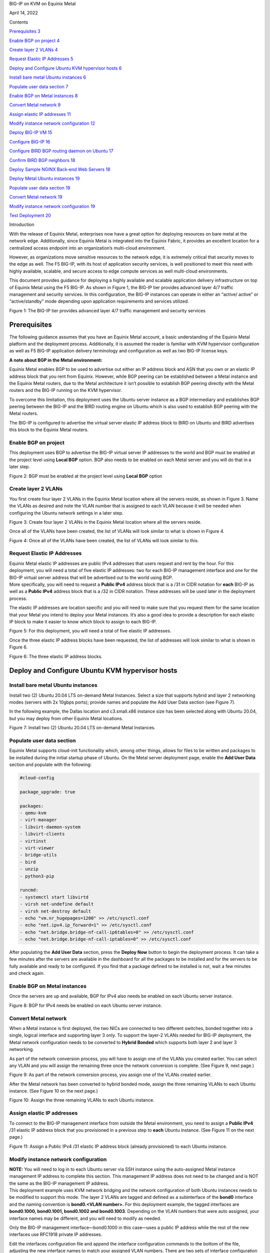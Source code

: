 BIG-IP on KVM on Equinix Metal

April 14, 2022

Contents

`Prerequisites 3 <#prerequisites>`__

`Enable BGP on project 4 <#enable-bgp-on-project>`__

`Create layer 2 VLANs 4 <#create-layer-2-vlans>`__

`Request Elastic IP Addresses 5 <#request-elastic-ip-addresses>`__

`Deploy and Configure Ubuntu KVM hypervisor hosts
6 <#deploy-and-configure-ubuntu-kvm-hypervisor-hosts>`__

`Install bare metal Ubuntu instances
6 <#install-bare-metal-ubuntu-instances>`__

`Populate user data section 7 <#populate-user-data-section>`__

`Enable BGP on Metal instances 8 <#enable-bgp-on-metal-instances>`__

`Convert Metal network 9 <#convert-metal-network>`__

`Assign elastic IP addresses 11 <#assign-elastic-ip-addresses>`__

`Modify instance network configuration
12 <#modify-instance-network-configuration>`__

`Deploy BIG-IP VM 15 <#deploy-big-ip-vm>`__

`Configure BIG-IP 16 <#configure-big-ip>`__

`Configure BIRD BGP routing daemon on Ubuntu
17 <#configure-bird-bgp-routing-daemon-on-ubuntu>`__

`Confirm BIRD BGP neighbors 18 <#confirm-bird-bgp-neighbors>`__

`Deploy Sample NGINX Back-end Web Servers
18 <#deploy-sample-nginx-back-end-web-servers>`__

`Deploy Metal Ubuntu instances 19 <#deploy-metal-ubuntu-instances>`__

`Populate user data section 19 <#populate-user-data-section-1>`__

`Convert Metal network 19 <#convert-metal-network-1>`__

`Modify instance network configuration
19 <#modify-instance-network-configuration-1>`__

`Test Deployment 20 <#test-deployment>`__

Introduction

With the release of Equinix Metal, enterprises now have a great option
for deploying resources on bare metal at the network edge. Additionally,
since Equinix Metal is integrated into the Equinix Fabric, it provides
an excellent location for a centralized access endpoint into an
organization’s multi-cloud environment.

However, as organizations move sensitive resources to the network edge,
it is extremely critical that security moves to the edge as well. The F5
BIG-IP, with its host of application security services, is well
positioned to meet this need with highly available, scalable, and secure
access to edge compute services as well multi-cloud environments.

This document provides guidance for deploying a highly available and
scalable application delivery infrastructure on top of Equinix Metal
using the F5 BIG-IP. As shown in Figure 1, the BIG-IP tier provides
advanced layer 4/7 traffic management and security services. In this
configuration, the BIG-IP instances can operate in either an “active/
active” or “active/standby” mode depending upon application requirements
and services utilized.

|Diagram Description automatically generated|

Figure 1: The BIG-IP tier provides advanced layer 4/7 traffic management
and security services

Prerequisites
=============

The following guidance assumes that you have an Equinix Metal account, a
basic understanding of the Equinix Metal platform and the deployment
process. Additionally, it is assumed the reader is familiar with KVM
hypervisor configuration as well as F5 BIG-IP application delivery
terminology and configuration as well as two BIG-IP license keys.

**A note about BGP in the Metal environment:**

Equinix Metal enables BGP to be used to advertise out either an IP
address block and ASN that you own or an elastic IP address block that
you rent from Equinix. However, while BGP peering can be established
between a Metal instance and the Equinix Metal routers, due to the Metal
architecture it isn’t possible to establish BGP peering directly with
the Metal routers and the BIG-IP running on the KVM hypervisor.

To overcome this limitation, this deployment uses the Ubuntu server
instance as a BGP intermediary and establishes BGP peering between the
BIG-IP and the BIRD routing engine on Ubuntu which is also used to
establish BGP peering with the Metal routers.

The BIG-IP is configured to advertise the virtual server elastic IP
address block to BIRD on Ubuntu and BIRD advertises this block to the
Equinix Metal routers.

Enable BGP on project
---------------------

This deployment uses BGP to advertise the BIG-IP virtual server IP
addresses to the world and BGP must be enabled at the project level
using **Local BGP** option. BGP also needs to be enabled on each Metal
server and you will do that in a later step.

|Graphical user interface Description automatically generated with
medium confidence|

Figure 2: BGP must be enabled at the project level using **Local BGP**
option

Create layer 2 VLANs
--------------------

You first create four layer 2 VLANs in the Equinix Metal location where
all the servers reside, as shown in Figure 3. Name the VLANs as desired
and note the VLAN number that is assigned to each VLAN because it will
be needed when configuring the Ubuntu network settings in a later step.

|Graphical user interface Description automatically generated|

Figure 3: Create four layer 2 VLANs in the Equinix Metal location where
all the servers reside.

Once all of the VLANs have been created, the list of VLANs will look
similar to what is shown in Figure 4.

|Graphical user interface, application Description automatically
generated|

Figure 4: Once all of the VLANs have been created, the list of VLANs
will look similar to this.

Request Elastic IP Addresses
----------------------------

| Equinix Metal elastic IP addresses are public IPv4 addresses that
  users request and rent by the hour. For this deployment, you will need
  a total of five elastic IP addresses: two for each BIG-IP management
  interface and one for the BIG-IP virtual server address that will be
  advertised out to the world using BGP.
| More specifically, you will need to request a **Public IPv4** address
  block that is a /31 in CIDR notation for **each** BIG-IP as well as a
  **Public IPv4** address block that is a /32 in CIDR notation. These
  addresses will be used later in the deployment process.

The elastic IP addresses are location specific and you will need to make
sure that you request them for the same location that your Metal you
intend to deploy your Metal instances. It’s also a good idea to provide
a description for each elastic IP block to make it easier to know which
block to assign to each BIG-IP.

|Graphical user interface, application Description automatically
generated|

Figure 5: For this deployment, you will need a total of five elastic IP
addresses.

Once the three elastic IP address blocks have been requested, the list
of addresses will look similar to what is shown in Figure 6.

|Graphical user interface, application Description automatically
generated|

Figure 6: The three elastic IP address blocks.

Deploy and Configure Ubuntu KVM hypervisor hosts
================================================

Install bare metal Ubuntu instances 
------------------------------------

Install two (2) Ubuntu 20.04 LTS on-demand Metal Instances. Select a
size that supports hybrid and layer 2 networking modes (servers with 2x
10gbps ports); provide names and populate the Add User Data section (see
Figure 7).

In the following example, the Dallas location and c3.small.x86 instance
size has been selected along with Ubuntu 20.04, but you may deploy from
other Equinix Metal locations.

|Graphical user interface, application, website, Teams Description
automatically generated|\ Figure 7: Install two (2) Ubuntu 20.04 LTS
on-demand Metal Instances.

Populate user data section
--------------------------

Equinix Metal supports cloud-init functionality which, among other
things, allows for files to be written and packages to be installed
during the initial startup phase of Ubuntu. On the Metal server
deployment page, enable the **Add User Data** section and populate with
the following:

.. code:: bash

   #cloud-config

   package_upgrade: true

   packages:
   - qemu-kvm
   - virt-manager
   - libvirt-daemon-system
   - libvirt-clients
   - virtinst
   - virt-viewer
   - bridge-utils
   - bird
   - unzip
   - python3-pip

   runcmd:
   - systemctl start libvirtd
   - virsh net-undefine default
   - virsh net-destroy default
   - echo "vm.nr_hugepages=1200" >> /etc/sysctl.conf
   - echo "net.ipv4.ip_forward=1" >> /etc/sysctl.conf
   - echo "net.bridge.bridge-nf-call-ip6tables=0" >> /etc/sysctl.conf
   - echo "net.bridge.bridge-nf-call-iptables=0" >> /etc/sysctl.conf

After populating the **Add User Data** section, press the **Deploy Now**
button to begin the deployment process. It can take a few minutes after
the servers are available in the dashboard for all the packages to be
installed and for the servers to be fully available and ready to be
configured. If you find that a package defined to be installed is not,
wait a few minutes and check again.

Enable BGP on Metal instances
-----------------------------

Once the servers are up and available, BGP for IPv4 also needs be
enabled on each Ubuntu server instance.

|Graphical user interface, application Description automatically
generated|

|Graphical user interface, application, Teams Description automatically
generated|

Figure 8: BGP for IPv4 needs be enabled on each Ubuntu server instance.

Convert Metal network
---------------------

When a Metal instance is first deployed, the two NICs are connected to
two different switches, bonded together into a single, logical interface
and supporting layer 3 only. To support the layer-2 VLANs needed for
BIG-IP deployment, the Metal network configuration needs to be converted
to **Hybrid Bonded** which supports both layer 2 and layer 3 networking.

As part of the network conversion process, you will have to assign one
of the VLANs you created earlier. You can select any VLAN and you will
assign the remaining three once the network conversion is complete. (See
Figure 9, next page.)

|Graphical user interface, application Description automatically
generated|

Figure 9: As part of the network conversion process, you assign one of
the VLANs created earlier.

After the Metal network has been converted to hybrid bonded mode, assign
the three remaining VLANs to each Ubuntu instance. (See Figure 10 on the
next page.)

|Graphical user interface, application, Teams Description automatically
generated|

Figure 10: Assign the three remaining VLANs to each Ubuntu instance.

Assign elastic IP addresses
---------------------------

To connect to the BIG-IP management interface from outside the Metal
environment, you need to assign a **Public IPv4** /31 elastic IP address
block that you provisioned in a previous step to **each** Ubuntu
instance. (See Figure 11 on the next page.)

|Graphical user interface, application Description automatically
generated|

Figure 11: Assign a Public IPv4 /31 elastic IP address block (already
provisioned) to each Ubuntu instance.

Modify instance network configuration 
--------------------------------------

| **NOTE:** You will need to log in to each Ubuntu server via SSH
  instance using the auto-assigned Metal instance management IP address
  to complete this section. This management IP address does not need to
  be changed and is NOT the same as the BIG-IP management IP address.
| This deployment example uses KVM network bridging and the network
  configuration of both Ubuntu instances needs to be modified to support
  this mode. The layer 2 VLANs are tagged and defined as a subinterface
  of the **bond0** interface and the naming convention is **bond0.<VLAN
  number>.** For this deployment example, the tagged interfaces are
  **bond0.1000, bond0.1001, bond0.1002 and bond0.1003**. Depending on
  the VLAN numbers that were auto assigned, your interface names may be
  different, and you will need to modify as needed.

Only the BIG-IP management interface—bond0.1000 in this case—uses a
public IP address while the rest of the new interfaces use RFC1918
private IP addresses.

Edit the interfaces configuration file and append the interface
configuration commands to the bottom of the file, adjusting the new
interface names to match your assigned VLAN numbers. There are two sets
of interface configuration commands below, one for each Ubuntu instance.
Be sure to use different RFC1918 IP addresses for each Ubuntu instance,
while making sure that the matching interfaces are in the same subnet.

| Additionally, the BIG-IP management IP address—highlighted below in
  red—need to be changed to match the **first** address of the elastic
  IP address blocks that you requested in a previous step.
| As an example, if the /31 elastic IP address block you requested was
  147.28.141.130/31, the IP address you would define on the Ubuntu
  network configuration would be 147.28.141.130. In a later step, you
  will assign the second IP address of the block—147.28.141.131—as the
  BIG-IP management IP address.

**Ubuntu #1**

vi /etc/network/interfaces

auto br0
iface br0 inet static
address <first IP of BIG-IP mgmt address block>
netmask 255.255.255.254
bridge_ports bond0.1000
bridge_stp off
bridge-fd 0
bridge_maxwait 0

auto bond0.1001
iface bond0.1001 inet manual
pre-up sleep 5
vlan-raw-device bond0
auto br1
iface br1 inet static
address 192.168.10.10
netmask 255.255.255.0
bridge_ports bond0.1001
bridge_stp off
bridge-fd 0
bridge_maxwait 0

auto bond0.1002
iface bond0.1002 inet manual
pre-up sleep 5
vlan-raw-device bond0

auto br2
iface br2 inet static
address 192.168.20.10
netmask 255.255.255.0
bridge_ports bond0.1002
bridge_stp off
bridge-fd 0
bridge_maxwait 0

auto bond0.1003
iface bond0.1003 inet manual
pre-up sleep 5
vlan-raw-device bond0

auto br3
iface br3 inet static
address 192.168.30.10
netmask 255.255.255.0
bridge_ports bond0.1003
bridge_stp off
bridge-fd 0
bridge_maxwait 0

**Ubuntu #2**

vi /etc/network/interfaces

auto br0
iface br0 inet static
address <first IP of BIG-IP mgmt address block>
netmask 255.255.255.254
bridge_ports bond0.1000
bridge_stp off
bridge-fd 0
bridge_maxwait 0

auto bond0.1001
iface bond0.1001 inet manual
pre-up sleep 5
vlan-raw-device bond0
auto br1
iface br1 inet static
address 192.168.10.20
netmask 255.255.255.0
bridge_ports bond0.1001
bridge_stp off
bridge-fd 0
bridge_maxwait 0

auto bond0.1002
iface bond0.1002 inet manual
pre-up sleep 5
vlan-raw-device bond0

auto br2
iface br2 inet static
address 192.168.20.20
netmask 255.255.255.0
bridge_ports bond0.1002
bridge_stp off
bridge-fd 0
bridge_maxwait 0

auto bond0.1003
iface bond0.1003 inet manual
pre-up sleep 5
vlan-raw-device bond0

auto br3
iface br3 inet static
address 192.168.30.20
netmask 255.255.255.0
bridge_ports bond0.1003
bridge_stp off
bridge-fd 0
po0 mnbridge_maxwait 0

Restart networking services to enable the new configuration.

systemctl restart networking

Next, validate communication between the Ubuntu servers by pinging from
one to the corresponding VLAN IP address of the other, *e.g.*,
192.168.10.10 -> 192.168.10.20.

Deploy BIG-IP VM
================

Now that the KVM hypervisor networking is properly configured, download
the latest **qcow2 BIG-IP** image from downloads.f5.com and perform the
following steps on each Ubuntu instance:

Unzip and copy the downloaded image file to the /var/lib/libvirt/images
directory

Next, create BIG-IP virtual machine using virt-install utility,
adjusting the image name (highlighted in red) as appropriate.

virt-install --name big-ip --ram 16384 --vcpus=8 --os-variant=centos7.0
\\

--network bridge=br0,model=virtio \\

--network bridge=br1,model=virtio \\

--network bridge=br2,model=virtio \\

--network bridge=br3,model=virtio \\

--accelerate \\

--disk
path=/var/lib/libvirt/images/BIGIP-16.1.2.1-0.0.10.qcow2,bus=virtio,cache=none,size=96
\\

--noautoconsole --noreboot --import

Start the virtual machine and also set to autostart when Ubuntu is
rebooted:

| virsh start big-ip
| virsh autostart big-ip

Get the console number of the BIG-IP virtual machine:

virsh list

After waiting a few minutes, connect to BIG-IP console using console ID
number. For example, if the number 1 was returned from the **virsh
list** command:

virsh console 1

Login to BIG-IP and change password for root from the default.
Additionally, while the admin password is also changed at the same time
as the root password, it’s marked as expired and must be changed the
next time the admin user logs in. To avoid having the change the admin
password later, use the following TMSH commands to change it now:

| tmsh modify auth password admin
| tmsh save /sys config

Configure BIG-IP management interface and set IP address to second
elastic IP address of the /31 used for management and set management
route to the first elastic IP address of the /31 used for BIG-IP
management.

For example, if the Metal elastic IP address block is
**147.28.141.130/31**, configure the management IP address to be
**147.28.141.131** and the management route to be **147.28.141.130**.

Configure BIG-IP
----------------

Instead of using the BIG-IP web UI to configure the BIG-IP, you will use
the BIG-IP CLI and TMSH commands to configure the BIG-IP instances.
Below, are two sets of commands: one for BIG-IP #1 and the other for
BIG-IP #2. You will need to supply a unique license key for each BIG-IP
as well as adjust references to IP addresses to match the IP addresses
you are using.

Once all of the TMSH commands have been entered on both BIG-IP
instances, you should have an active/standby pair of BIG-IPs up and
ready to go.

**NOTE:** The KVM console can be a little difficult to work with and you
may want to use SSH to configure the BIG-IP instances instead. Also,
highlighted below in red are entries that you may have to change;
however, if you have used the same RFC1918 IP addresses, then the only
items you will have to change are the license key and the virtual server
elastic IP address block.

**BIG-IP #1**

..code:: bash

   tmsh modify sys global-settings hostname bigip-1.example.com
   tmsh create net vlan external interfaces add {1.1}
   tmsh create net vlan internal interfaces add {1.2}
   tmsh create net vlan ha interfaces add {1.3}
   tmsh create net self 192.168.20.11/24 vlan internal allow-service
   default
   tmsh create net self 192.168.10.11/24 vlan external allow-service
   default
   tmsh create net self 192.168.30.11/24 vlan ha allow-service default
   tmsh modify sys global-settings gui-setup disabled
   tmsh mv cm device bigip1 bigip-1.example.com
   tmsh modify cm device bigip-1.example.com configsync-ip 192.168.30.11
   tmsh modify cm device bigip-1.example.com unicast-address {{ ip
   192.168.30.11 }}
   tmsh modify sys db tmrouted.tmos.routing value enable
   tmsh create net routing bgp my_bgp_config local-as 65000 neighbor add {
   192.168.10.10 { remote-as 65000 } } network add { <virtual server
   elastic IP address block/CIDR> } graceful-restart { restart-time 120 }
   tmsh modify /sys dns name-servers add { 8.8.8.8 }
   tmsh modify /sys ntp servers add { pool.ntp.org }
   tmsh install /sys license registration-key <license key>
   tmsh save sys config

**BIG-IP #2**

..code:: bash

   tmsh modify sys global-settings hostname bigip-2.example.com
   tmsh create net vlan external interfaces add {1.1}
   tmsh create net vlan internal interfaces add {1.2}
   tmsh create net vlan ha interfaces add {1.3}
   tmsh create net self 192.168.20.21/24 vlan internal allow-service
   default
   tmsh create net self 192.168.10.21/24 vlan external allow-service
   default
   tmsh create net self 192.168.30.21/24 vlan ha allow-service default
   tmsh modify sys global-settings gui-setup disabled
   tmsh mv cm device bigip1 bigip-2.example.com
   tmsh modify cm device bigip-2.example.com configsync-ip 192.168.30.21
   tmsh modify cm device bigip-2.example.com unicast-address {{ ip
   192.168.30.21 }}
   tmsh modify /cm trust-domain /Common/Root add-device { device-ip
   192.168.30.11 device-name bigip-1.example.com username admin password
   <**admin password of BIG-IP #1**> ca-device true }
   tmsh create cm device-group devicegroup-1 devices add
   {bigip-1.example.com bigip-2.example.com} type sync-failover auto-sync
   enabled
   tmsh run cm config-sync to-group devicegroup-1
   tmsh modify sys db tmrouted.tmos.routing value enable
   tmsh create net routing bgp my_bgp_config local-as 65000 neighbor add {
   192.168.10.20 { remote-as 65000 } } network add { <virtual server
   elastic IP address block/CIDR> } graceful-restart { restart-time 120 }
   tmsh modify /sys dns name-servers add { 8.8.8.8 }
   tmsh modify /sys ntp servers add { pool.ntp.org }
   tmsh install /sys license registration-key <license key>
   tmsh create ltm pool nginx members add { 192.168.20.100:http
   192.168.20.110:http } monitor http
   tmsh create ltm virtual nginx { destination <virtual server elastic IP
   address block>:80 pool nginx ip-protocol tcp source-address-translation
   { type automap } translate-address enabled translate-port enabled }
   tmsh save sys config

Configure BIRD BGP routing daemon on Ubuntu
-------------------------------------------

The BIRD routing daemon provides BGP routing capability and will be used
to establish BGP neighbors with both the Equinix Metal routers as well
as the BIG-IP instances. Equinix Metal provides a convenience script
that performs the initial configuration of the BIRD routing engine. To
use the script, perform the following:

git clone https://github.com/packethost/network-helpers.git
cd network-helpers
pip3 install jmespath
pip3 install -e .
./configure.py -r bird \| tee /etc/bird/bird.conf

The script configures BIRD to establish BGP neighbors with the two
Equinix Metal router instances. However, BIRD needs to be configured to
also establish a BGP neighbor with the BIG-IP as well. The neighbor IP
address for the BIG-IP is the external VLAN self-ip address.

Modify the BIRD configuration file and add a static route to the BIG-IP
external VLAN self-ip address and add the BIG-IP as a BGP neighbor

**Ubuntu #1**

nano vi /etc/bird/bird.conf

Locate the **protocol static** section and add the following between the
curly braces:

route 192.168.10.11/32 via 192.168.10.10;

At the bottom of the file, add the following:

protocol bgp neighbor_v4_3 {

export filter packet_bgp;

local as 65000;

neighbor 192.168.10.11 as 65000;

}

**Ubuntu #2**

nano vi /etc/bird/bird.conf

Locate the **protocol static** section and add the following between the
curly braces:

route 192.168.10.21/32 via 192.168.10.20;

At the bottom of the file, add the following:

protocol bgp neighbor_v4_3 {
export filter packet_bgp;
local as 65000;
neighbor 192.168.10.21 as 65000;
}

Save that file and restart the BIRD service:

systemctl restart bird

Confirm BIRD BGP neighbors
--------------------------

Using the BIRD utility, confirm that that the two Metal routers and the
BIG-IP are neighbors and that the virtual server IP address block is
being advertised:

birdc show route

The output should look similar to the below (elastic IP address block
highlighted for clarity):

BIRD 1.6.8 ready.

192.168.10.11/32 via 192.168.10.10 on br1 [static1 2022-02-02] ! (200)
39.178.82.246/31 via 192.168.10.10 on br1 [neighbor_v4_3 2022-02-02 from
192.168.10.11] ! (100/?) [i]
169.254.255.2/32 via 139.178.83.46 on bond0 [static1 2022-02-02] \*
(200)
169.254.255.1/32 via 139.178.83.46 on bond0 [static1 2022-02-02] \*
(200)

You may further validate that BGP neighbors have been established:

birdc show protocols

The output should look similar to the below (BIG-IP neighbor highlighted
in red):

BIRD 1.6.8 ready.
name proto table state since info
direct1 Direct master up 22:28:57
kernel1 Kernel master up 22:28:57
static1 Static master up 22:28:57
device1 Device master up 22:28:57
neighbor_v4_1 BGP master up 22:29:58 Established
neighbor_v4_2 BGP master up 22:31:01 Established
neighbor_v4_3 BGP master up 22:29:47 Established

Deploy Sample NGINX Back-end Web Servers 
=========================================

In this section, you will deploy two new Metal instances that will host
the Nginx web servers. The process to deploy and configure these two new
Ubuntu instances is similar to the two servers you deployed in previous
steps.

Deploy Metal Ubuntu instances 
------------------------------

Deploy two (2) additional Ubuntu 20.04 LTS on-demand Metal Instances.
Select a size that supports hybrid and layer 2 networking modes (servers
with 2x 10gbps ports); provide names and populate the **Add User Data**
section (see below).

.. _populate-user-data-section-1:

Populate user data section
--------------------------

Equinix Metal supports cloud-init functionality which, among other
things, allows for files to be written and packages to be installed
during the initial startup phase of Ubuntu. On the Metal server
deployment page, enable the **Add User Data** section and populate with
the following:

#cloud-config

package_upgrade: true

packages:
- nginx

After populating the **Add User Data** section, press the **Deploy Now**
button to begin the deployment process. It can take a few minutes after
the servers are available in the dashboard for all the packages to be
installed and for the servers to be fully available and ready to be
configured. If you find that a package defined to be installed is not,
wait a few minutes and check again.

.. _convert-metal-network-1:

Convert Metal network 
----------------------

| When a Metal instance is first deployed, the two NICs are connected to
  two different switches, bonded together in to a single, logical
  interface and support layer 3 only. To support the layer 2 VLANs
  needed for BIG-IP deployment, the Metal network configuration needs to
  be converted to **hybrid bonded** which supports both layer 2 and
  layer 3 networking.
| As a part of the network conversion process, you will have to assign
  one of the VLANs you created earlier and, for these servers, select
  the VLAN you defined earlier for the internal network.

.. _modify-instance-network-configuration-1:

Modify instance network configuration 
--------------------------------------

Edit the interfaces configuration file and append the interface
configuration commands to the bottom of the file, adjusting the new
interface name to match your assigned VLAN number. Be sure to use
different RFC1918 IP addresses for each Ubuntu instance, while making
sure that the matching interfaces are in the same subnet.

**Ubuntu #1**

vi /etc/network/interfaces

auto bond0.1002
iface bond0.1002 inet static
address 192.168.20.100
netmask 255.255.255.0
pre-up sleep 5
vlan-raw-device bond0

**Ubuntu #2**

vi /etc/network/interfaces

auto bond0.1002
iface bond0.1002 inet static
address 192.168.20.110
netmask 255.255.255.0
pre-up sleep 5

vlan-raw-device bond0

Restart networking services to enable the new configuration.

systemctl restart networking

Next, validate communication between the Ubuntu servers and the BIG-IP
instances by pinging the BIG-IP internal VLAN IP addresses:
**192.168.20.11** & **192.168.20.21**.

Test Deployment
===============

At this point, you can test the entire deployment by pointing a web
browser to the virtual server IP address that was defined earlier when
you allocated an elastic IP address block for it:

http://<elastic IP address block>/

Congratulations! You now have a cluster that routes traffic evenly
between web servers and is capable of failing over to a standby system
for high availability.

.. |image0| image:: ../images/image1.png
   :width: 8.4875in
   :height: 10.34375in
.. |Diagram Description automatically generated| image:: ../images/image2.png
   :width: 6.5in
   :height: 4.06806in
.. |Graphical user interface Description automatically generated with medium confidence| image:: ../images/image3.png
   :width: 6.5in
   :height: 1.68889in
.. |Graphical user interface Description automatically generated| image:: ../images/image4.png
   :width: 6.5in
   :height: 1.37639in
.. |Graphical user interface, application Description automatically generated| image:: ../images/image5.png
   :width: 6.5in
   :height: 2.78958in
.. |Graphical user interface, application Description automatically generated| image:: ../images/image6.png
   :width: 6.5in
   :height: 1.65208in
.. |Graphical user interface, application Description automatically generated| image:: ../images/image7.png
   :width: 6.5in
   :height: 2.83611in
.. |Graphical user interface, application, website, Teams Description automatically generated| image:: ../images/image8.png
   :width: 6.5in
   :height: 5.57431in
.. |Graphical user interface, application Description automatically generated| image:: ../images/image9.png
   :width: 6.5in
   :height: 2.56528in
.. |Graphical user interface, application, Teams Description automatically generated| image:: ../images/image10.png
   :width: 6.5in
   :height: 2.80278in
.. |Graphical user interface, application Description automatically generated| image:: ../images/image11.png
   :width: 6.5in
   :height: 4.11944in
.. |Graphical user interface, application, Teams Description automatically generated| image:: ../images/image12.png
   :width: 6.5in
   :height: 4.71875in
.. |Graphical user interface, application Description automatically generated| image:: ../images/image13.png
   :width: 6.5in
   :height: 4.85139in
